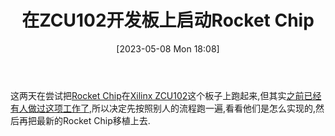 #+OPTIONS: author:nil ^:{}
#+HUGO_BASE_DIR: ../../../..
#+HUGO_SECTION: post/2023/05
#+HUGO_CUSTOM_FRONT_MATTER: :toc true
#+HUGO_AUTO_SET_LASTMOD: t
#+HUGO_DRAFT: true
#+DATE: [2023-05-08 Mon 18:08]
#+TITLE: 在ZCU102开发板上启动Rocket Chip
#+HUGO_TAGS: FPGA RocketChip
#+HUGO_CATEGORIES: FPGA 处理器
#+STARTUP: inlineimages

这两天在尝试把[[https://github.com/chipsalliance/rocket-chip][Rocket Chip]]在[[https://www.xilinx.com/products/boards-and-kits/ek-u1-zcu102-g.html][Xilinx ZCU102]]这个板子上跑起来,但其实[[https://github.com/li3tuo4/rc-fpga-zcu][之前已经有人做过这项工作了]],所以决定先按照别人的流程跑一遍,看看他们是怎么实现的,然后再把最新的Rocket Chip移植上去.
